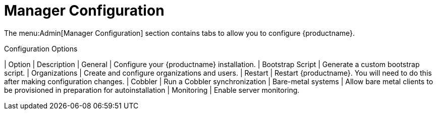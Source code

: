 [[ref.webui.admin.config]]
= Manager Configuration

The menu:Admin[Manager Configuration] section contains tabs to allow you to configure {productname}.

[[configuration-options]]
[cols="1,1", options="header"]
.Configuration Options
| Option             | Description
| General            | Configure your {productname} installation.
| Bootstrap Script   | Generate a custom bootstrap script.
| Organizations      | Create and configure organizations and users.
| Restart            | Restart {productname}. You will need to do this after making configuration changes.
| Cobbler            | Run a Cobbler synchronization
| Bare-metal systems | Allow bare metal clients to be provisioned in preparation for autoinstallation
| Monitoring         | Enable server monitoring.
|===

